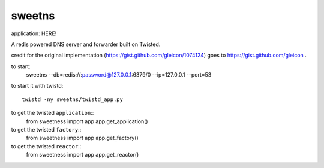=======
sweetns
=======

application: HERE!

A redis powered DNS server and forwarder built on Twisted.

credit for the original implementation (https://gist.github.com/gleicon/1074124) goes to
https://gist.github.com/gleicon .


to start:
    sweetns --db=redis://:password@127.0.0.1:6379/0 --ip=127.0.0.1 --port=53

to start it with twistd::

    twistd -ny sweetns/twistd_app.py

to get the twisted ``application``::
    from sweetness import app
    app.get_application()

to get the twisted ``factory``::
    from sweetness import app
    app.get_factory()

to get the twisted ``reactor``::
    from sweetness import app
    app.get_reactor()

